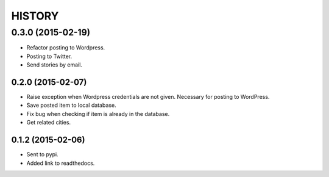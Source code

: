 HISTORY
=======

0.3.0 (2015-02-19)
~~~~~~~~~~~~~~~~~~
- Refactor posting to Wordpress.
- Posting to Twitter.
- Send stories by email.

0.2.0 (2015-02-07)
------------------
- Raise exception when Wordpress credentials are not given. Necessary for posting
  to WordPress.
- Save posted item to local database.
- Fix bug when checking if item is already in the database.
- Get related cities.

0.1.2 (2015-02-06)
------------------
- Sent to pypi.
- Added link to readthedocs.
